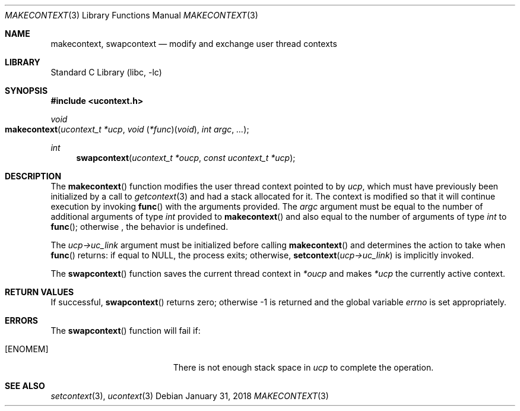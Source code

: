 .\" Copyright (c) 2002 Packet Design, LLC.
.\" All rights reserved.
.\"
.\" Subject to the following obligations and disclaimer of warranty,
.\" use and redistribution of this software, in source or object code
.\" forms, with or without modifications are expressly permitted by
.\" Packet Design; provided, however, that:
.\"
.\"    (i)  Any and all reproductions of the source or object code
.\"         must include the copyright notice above and the following
.\"         disclaimer of warranties; and
.\"    (ii) No rights are granted, in any manner or form, to use
.\"         Packet Design trademarks, including the mark "PACKET DESIGN"
.\"         on advertising, endorsements, or otherwise except as such
.\"         appears in the above copyright notice or in the software.
.\"
.\" THIS SOFTWARE IS BEING PROVIDED BY PACKET DESIGN "AS IS", AND
.\" TO THE MAXIMUM EXTENT PERMITTED BY LAW, PACKET DESIGN MAKES NO
.\" REPRESENTATIONS OR WARRANTIES, EXPRESS OR IMPLIED, REGARDING
.\" THIS SOFTWARE, INCLUDING WITHOUT LIMITATION, ANY AND ALL IMPLIED
.\" WARRANTIES OF MERCHANTABILITY, FITNESS FOR A PARTICULAR PURPOSE,
.\" OR NON-INFRINGEMENT.  PACKET DESIGN DOES NOT WARRANT, GUARANTEE,
.\" OR MAKE ANY REPRESENTATIONS REGARDING THE USE OF, OR THE RESULTS
.\" OF THE USE OF THIS SOFTWARE IN TERMS OF ITS CORRECTNESS, ACCURACY,
.\" RELIABILITY OR OTHERWISE.  IN NO EVENT SHALL PACKET DESIGN BE
.\" LIABLE FOR ANY DAMAGES RESULTING FROM OR ARISING OUT OF ANY USE
.\" OF THIS SOFTWARE, INCLUDING WITHOUT LIMITATION, ANY DIRECT,
.\" INDIRECT, INCIDENTAL, SPECIAL, EXEMPLARY, PUNITIVE, OR CONSEQUENTIAL
.\" DAMAGES, PROCUREMENT OF SUBSTITUTE GOODS OR SERVICES, LOSS OF
.\" USE, DATA OR PROFITS, HOWEVER CAUSED AND UNDER ANY THEORY OF
.\" LIABILITY, WHETHER IN CONTRACT, STRICT LIABILITY, OR TORT
.\" (INCLUDING NEGLIGENCE OR OTHERWISE) ARISING IN ANY WAY OUT OF
.\" THE USE OF THIS SOFTWARE, EVEN IF PACKET DESIGN IS ADVISED OF
.\" THE POSSIBILITY OF SUCH DAMAGE.
.\"
.\" $FreeBSD: head/lib/libc/gen/makecontext.3 328630 2018-01-31 17:56:36Z jhb $
.\"
.Dd January 31, 2018
.Dt MAKECONTEXT 3
.Os
.Sh NAME
.Nm makecontext , swapcontext
.Nd modify and exchange user thread contexts
.Sh LIBRARY
.Lb libc
.Sh SYNOPSIS
.In ucontext.h
.Ft void
.Fo makecontext
.Fa "ucontext_t *ucp"
.Fa "void \*[lp]*func\*[rp]\*[lp]void\*[rp]"
.Fa "int argc" ...
.Fc
.Ft int
.Fn swapcontext "ucontext_t *oucp" "const ucontext_t *ucp"
.Sh DESCRIPTION
The
.Fn makecontext
function
modifies the user thread context pointed to by
.Fa ucp ,
which must have previously been initialized by a call to
.Xr getcontext 3
and had a stack allocated for it.
The context is modified so that it will continue execution by invoking
.Fn func
with the arguments provided.
The
.Fa argc
argument
must be equal to the number of additional arguments of type
.Vt int
provided to
.Fn makecontext
and also equal to the number of arguments of type
.Vt int
to
.Fn func ;
otherwise ,
the behavior is undefined.
.Pp
The
.Fa "ucp->uc_link"
argument
must be initialized before calling
.Fn makecontext
and determines the action to take when
.Fn func
returns:
if equal to
.Dv NULL ,
the process exits;
otherwise,
.Fn setcontext "ucp->uc_link"
is implicitly invoked.
.Pp
The
.Fn swapcontext
function
saves the current thread context in
.Fa "*oucp"
and makes
.Fa "*ucp"
the currently active context.
.Sh RETURN VALUES
If successful,
.Fn swapcontext
returns zero;
otherwise \-1 is returned and the global variable
.Va errno
is set appropriately.
.Sh ERRORS
The
.Fn swapcontext
function
will fail if:
.Bl -tag -width Er
.It Bq Er ENOMEM
There is not enough stack space in
.Fa ucp
to complete the operation.
.El
.Sh SEE ALSO
.Xr setcontext 3 ,
.Xr ucontext 3
